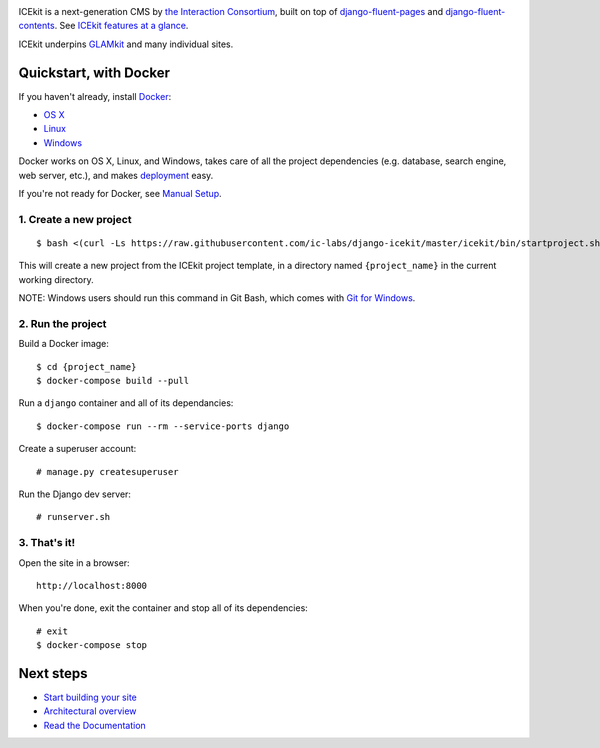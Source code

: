 |Build Status| |Coverage Status| |Documentation| |Requirements Status|
|Version|

|Deploy to Docker Cloud|

ICEkit is a next-generation CMS by `the Interaction
Consortium <http://interaction.net.au>`__, built on top of
`django-fluent-pages <https://github.com/edoburu/django-fluent-pages>`__
and
`django-fluent-contents <https://github.com/edoburu/django-fluent-contents>`__.
See `ICEkit features at a glance <docs/intro/features.md>`__.

ICEkit underpins `GLAMkit <http://glamkit.org>`__ and many individual
sites.

Quickstart, with Docker
=======================

If you haven't already, install `Docker <docs/intro/docker.md>`__:

-  `OS X <https://download.docker.com/mac/stable/Docker.dmg>`__
-  `Linux <https://docs.docker.com/engine/installation/linux/>`__
-  `Windows <https://download.docker.com/win/stable/InstallDocker.msi>`__

Docker works on OS X, Linux, and Windows, takes care of all the project
dependencies (e.g. database, search engine, web server, etc.), and makes
`deployment <docs/howto/deployment.md>`__ easy.

If you're not ready for Docker, see `Manual
Setup <docs/intro/manual-setup.md>`__.

1. Create a new project
-----------------------

::

    $ bash <(curl -Ls https://raw.githubusercontent.com/ic-labs/django-icekit/master/icekit/bin/startproject.sh) {project_name}

This will create a new project from the ICEkit project template, in a
directory named ``{project_name}`` in the current working directory.

NOTE: Windows users should run this command in Git Bash, which comes
with `Git for Windows <https://git-for-windows.github.io/>`__.

2. Run the project
------------------

Build a Docker image:

::

    $ cd {project_name}
    $ docker-compose build --pull

Run a ``django`` container and all of its dependancies:

::

    $ docker-compose run --rm --service-ports django

Create a superuser account:

::

    # manage.py createsuperuser

Run the Django dev server:

::

    # runserver.sh

3. That's it!
-------------

Open the site in a browser:

::

    http://localhost:8000

When you're done, exit the container and stop all of its dependencies:

::

    # exit
    $ docker-compose stop

Next steps
==========

-  `Start building your site <docs/howto/start.md>`__
-  `Architectural overview <docs/intro/architecture.md>`__
-  `Read the Documentation <http://icekit.readthedocs.io>`__

.. |Build Status| image:: https://img.shields.io/travis/ic-labs/django-icekit.svg
   :target: https://travis-ci.org/ic-labs/django-icekit
.. |Coverage Status| image:: https://img.shields.io/coveralls/ic-labs/django-icekit.svg
   :target: https://coveralls.io/github/ic-labs/django-icekit
.. |Documentation| image:: https://readthedocs.org/projects/icekit/badge/
   :target: https://icekit.readthedocs.io/
.. |Requirements Status| image:: https://img.shields.io/requires/github/ic-labs/django-icekit.svg
   :target: https://requires.io/github/ic-labs/django-icekit/requirements/
.. |Version| image:: https://img.shields.io/pypi/v/django-icekit.svg
   :target: https://pypi.python.org/pypi/django-icekit
.. |Deploy to Docker Cloud| image:: https://files.cloud.docker.com/images/deploy-to-dockercloud.svg
   :target: https://cloud.docker.com/stack/deploy/?repo=https://github.com/ic-labs/django-icekit/
